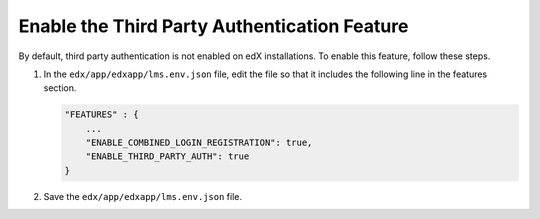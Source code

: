.. _Enable the Third Party Authentication Feature:

#################################################
Enable the Third Party Authentication Feature
#################################################

By default, third party authentication is not enabled on edX installations. To
enable this feature, follow these steps.

#. In the ``edx/app/edxapp/lms.env.json`` file, edit the file so that it
   includes the following line in the features section.

   .. code-block:: json

       "FEATURES" : {
           ...
           "ENABLE_COMBINED_LOGIN_REGISTRATION": true,
           "ENABLE_THIRD_PARTY_AUTH": true
       }

#. Save the ``edx/app/edxapp/lms.env.json`` file.
